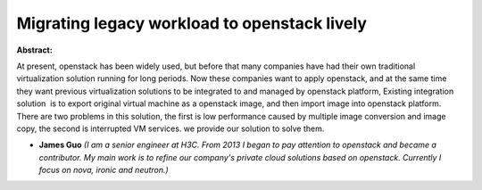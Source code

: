 Migrating legacy workload to openstack lively
~~~~~~~~~~~~~~~~~~~~~~~~~~~~~~~~~~~~~~~~~~~~~

**Abstract:**

At present, openstack has been widely used, but before that many companies have had their own traditional virtualization solution running for long periods. Now these companies want to apply openstack, and at the same time they want previous virtualization solutions to be integrated to and managed by openstack platform, Existing integration solution  is to export original virtual machine as a openstack image, and then import image into openstack platform. There are two problems in this solution, the first is low performance caused by multiple image conversion and image copy, the second is interrupted VM services. we provide our solution to solve them.


* **James Guo** *(I am a senior engineer at H3C. From 2013 I began to pay attention to openstack and became a contributor. My main work is to refine our company's private cloud solutions based on openstack. Currently I focus on nova, ironic and neutron.)*
